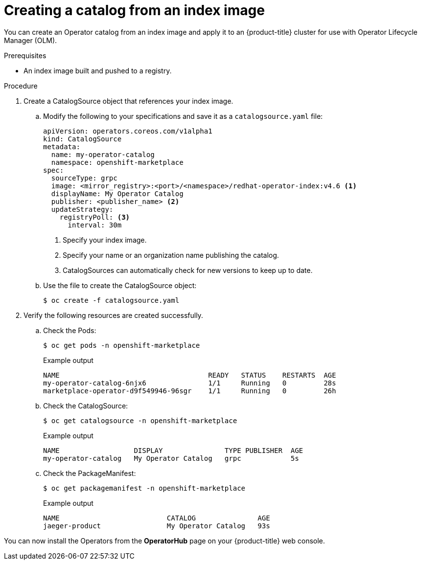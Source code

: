 // Module included in the following assemblies:
//
// * operators/admin/olm-restricted-networks.adoc
// * operators/admin/managing-custom-catalogs.adoc
// * migration/migrating_3_4/deploying-cam-3-4.adoc
// * migration/migrating_4_1_4/deploying-cam-4-1-4.adoc
// * migration/migrating_4_2_4/deploying-cam-4-2-4.adoc

ifdef::openshift-origin[]
:index-image: upstream-community-operators
:tag: latest
endif::[]
ifndef::openshift-origin[]
:index-image: redhat-operator-index
:tag: v4.6
endif::[]

[id="olm-creating-catalog-from-index_{context}"]
= Creating a catalog from an index image

You can create an Operator catalog from an index image and apply it to an {product-title} cluster for use with Operator Lifecycle Manager (OLM).

.Prerequisites

* An index image built and pushed to a registry.

.Procedure

. Create a CatalogSource object that references your index image.

.. Modify the following to your specifications and save it as a `catalogsource.yaml` file:
+
[source,yaml,subs="attributes+"]
----
apiVersion: operators.coreos.com/v1alpha1
kind: CatalogSource
metadata:
  name: my-operator-catalog
  namespace: openshift-marketplace
spec:
  sourceType: grpc
  image: <mirror_registry>:<port>/<namespace>/{index-image}:{tag} <1>
  displayName: My Operator Catalog
  publisher: <publisher_name> <2>
  updateStrategy:
    registryPoll: <3>
      interval: 30m
----
<1> Specify your index image.
<2> Specify your name or an organization name publishing the catalog.
<3> CatalogSources can automatically check for new versions to keep up to date.

.. Use the file to create the CatalogSource object:
+
[source,terminal]
----
$ oc create -f catalogsource.yaml
----

. Verify the following resources are created successfully.

.. Check the Pods:
+
[source,terminal]
----
$ oc get pods -n openshift-marketplace
----
+
.Example output
[source,terminal]
----
NAME                                    READY   STATUS    RESTARTS  AGE
my-operator-catalog-6njx6               1/1     Running   0         28s
marketplace-operator-d9f549946-96sgr    1/1     Running   0         26h
----

.. Check the CatalogSource:
+
[source,terminal]
----
$ oc get catalogsource -n openshift-marketplace
----
+
.Example output
[source,terminal]
----
NAME                  DISPLAY               TYPE PUBLISHER  AGE
my-operator-catalog   My Operator Catalog   grpc            5s
----

.. Check the PackageManifest:
+
[source,terminal]
----
$ oc get packagemanifest -n openshift-marketplace
----
+
.Example output
[source,terminal]
----
NAME                          CATALOG               AGE
jaeger-product                My Operator Catalog   93s
----

You can now install the Operators from the *OperatorHub* page on your {product-title} web console.

:!index-image:
:!tag:
